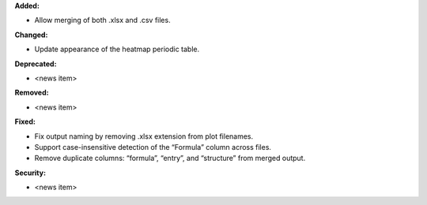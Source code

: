 **Added:**

* Allow merging of both .xlsx and .csv files.

**Changed:**

* Update appearance of the heatmap periodic table. 

**Deprecated:**

* <news item>

**Removed:**

* <news item>

**Fixed:**

* Fix output naming by removing .xlsx extension from plot filenames.
* Support case-insensitive detection of the “Formula” column across files.
* Remove duplicate columns: “formula”, “entry”, and “structure” from merged output.

**Security:**

* <news item>
